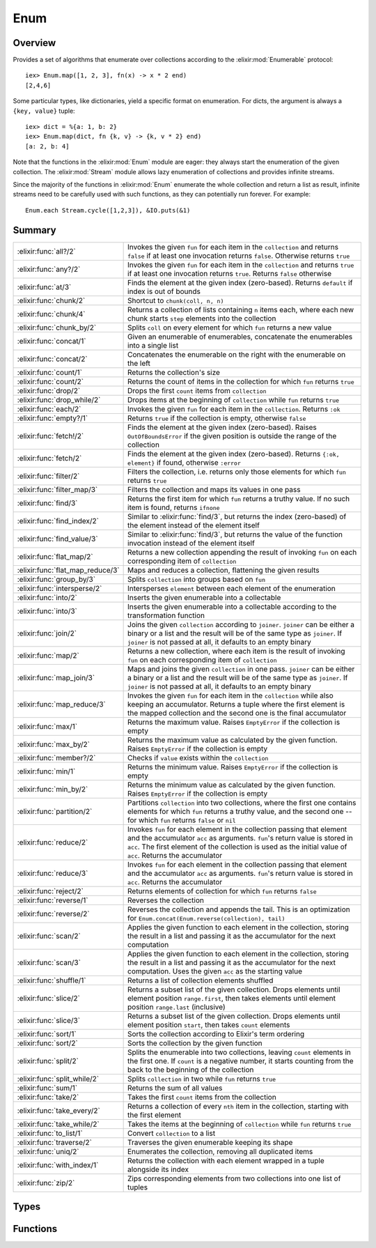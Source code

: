 Enum
==============================================================

.. elixir:module:: Enum

   :mtype: 

Overview
--------

Provides a set of algorithms that enumerate over collections according
to the :elixir:mod:`Enumerable` protocol:

::

    iex> Enum.map([1, 2, 3], fn(x) -> x * 2 end)
    [2,4,6]

Some particular types, like dictionaries, yield a specific format on
enumeration. For dicts, the argument is always a ``{key, value}`` tuple:

::

    iex> dict = %{a: 1, b: 2}
    iex> Enum.map(dict, fn {k, v} -> {k, v * 2} end)
    [a: 2, b: 4]

Note that the functions in the :elixir:mod:`Enum` module are eager: they always
start the enumeration of the given collection. The :elixir:mod:`Stream` module
allows lazy enumeration of collections and provides infinite streams.

Since the majority of the functions in :elixir:mod:`Enum` enumerate the whole
collection and return a list as result, infinite streams need to be
carefully used with such functions, as they can potentially run forever.
For example:

::

    Enum.each Stream.cycle([1,2,3]), &IO.puts(&1)






Summary
-------

================================ =
:elixir:func:`all?/2`            Invokes the given ``fun`` for each item in the ``collection`` and returns ``false`` if at least one invocation returns ``false``. Otherwise returns ``true`` 

:elixir:func:`any?/2`            Invokes the given ``fun`` for each item in the ``collection`` and returns ``true`` if at least one invocation returns ``true``. Returns ``false`` otherwise 

:elixir:func:`at/3`              Finds the element at the given index (zero-based). Returns ``default`` if index is out of bounds 

:elixir:func:`chunk/2`           Shortcut to ``chunk(coll, n, n)`` 

:elixir:func:`chunk/4`           Returns a collection of lists containing ``n`` items each, where each new chunk starts ``step`` elements into the collection 

:elixir:func:`chunk_by/2`        Splits ``coll`` on every element for which ``fun`` returns a new value 

:elixir:func:`concat/1`          Given an enumerable of enumerables, concatenate the enumerables into a single list 

:elixir:func:`concat/2`          Concatenates the enumerable on the right with the enumerable on the left 

:elixir:func:`count/1`           Returns the collection's size 

:elixir:func:`count/2`           Returns the count of items in the collection for which ``fun`` returns ``true`` 

:elixir:func:`drop/2`            Drops the first ``count`` items from ``collection`` 

:elixir:func:`drop_while/2`      Drops items at the beginning of ``collection`` while ``fun`` returns ``true`` 

:elixir:func:`each/2`            Invokes the given ``fun`` for each item in the ``collection``. Returns ``:ok`` 

:elixir:func:`empty?/1`          Returns ``true`` if the collection is empty, otherwise ``false`` 

:elixir:func:`fetch!/2`          Finds the element at the given index (zero-based). Raises ``OutOfBoundsError`` if the given position is outside the range of the collection 

:elixir:func:`fetch/2`           Finds the element at the given index (zero-based). Returns ``{:ok, element}`` if found, otherwise ``:error`` 

:elixir:func:`filter/2`          Filters the collection, i.e. returns only those elements for which ``fun`` returns ``true`` 

:elixir:func:`filter_map/3`      Filters the collection and maps its values in one pass 

:elixir:func:`find/3`            Returns the first item for which ``fun`` returns a truthy value. If no such item is found, returns ``ifnone`` 

:elixir:func:`find_index/2`      Similar to :elixir:func:`find/3`, but returns the index (zero-based) of the element instead of the element itself 

:elixir:func:`find_value/3`      Similar to :elixir:func:`find/3`, but returns the value of the function invocation instead of the element itself 

:elixir:func:`flat_map/2`        Returns a new collection appending the result of invoking ``fun`` on each corresponding item of ``collection`` 

:elixir:func:`flat_map_reduce/3` Maps and reduces a collection, flattening the given results 

:elixir:func:`group_by/3`        Splits ``collection`` into groups based on ``fun`` 

:elixir:func:`intersperse/2`     Intersperses ``element`` between each element of the enumeration 

:elixir:func:`into/2`            Inserts the given enumerable into a collectable 

:elixir:func:`into/3`            Inserts the given enumerable into a collectable according to the transformation function 

:elixir:func:`join/2`            Joins the given ``collection`` according to ``joiner``. ``joiner`` can be either a binary or a list and the result will be of the same type as ``joiner``. If ``joiner`` is not passed at all, it defaults to an empty binary 

:elixir:func:`map/2`             Returns a new collection, where each item is the result of invoking ``fun`` on each corresponding item of ``collection`` 

:elixir:func:`map_join/3`        Maps and joins the given ``collection`` in one pass. ``joiner`` can be either a binary or a list and the result will be of the same type as ``joiner``. If ``joiner`` is not passed at all, it defaults to an empty binary 

:elixir:func:`map_reduce/3`      Invokes the given ``fun`` for each item in the ``collection`` while also keeping an accumulator. Returns a tuple where the first element is the mapped collection and the second one is the final accumulator 

:elixir:func:`max/1`             Returns the maximum value. Raises ``EmptyError`` if the collection is empty 

:elixir:func:`max_by/2`          Returns the maximum value as calculated by the given function. Raises ``EmptyError`` if the collection is empty 

:elixir:func:`member?/2`         Checks if ``value`` exists within the ``collection`` 

:elixir:func:`min/1`             Returns the minimum value. Raises ``EmptyError`` if the collection is empty 

:elixir:func:`min_by/2`          Returns the minimum value as calculated by the given function. Raises ``EmptyError`` if the collection is empty 

:elixir:func:`partition/2`       Partitions ``collection`` into two collections, where the first one contains elements for which ``fun`` returns a truthy value, and the second one -- for which ``fun`` returns ``false`` or ``nil`` 

:elixir:func:`reduce/2`          Invokes ``fun`` for each element in the collection passing that element and the accumulator ``acc`` as arguments. ``fun``'s return value is stored in ``acc``. The first element of the collection is used as the initial value of ``acc``. Returns the accumulator 

:elixir:func:`reduce/3`          Invokes ``fun`` for each element in the collection passing that element and the accumulator ``acc`` as arguments. ``fun``'s return value is stored in ``acc``. Returns the accumulator 

:elixir:func:`reject/2`          Returns elements of collection for which ``fun`` returns ``false`` 

:elixir:func:`reverse/1`         Reverses the collection 

:elixir:func:`reverse/2`         Reverses the collection and appends the tail. This is an optimization for ``Enum.concat(Enum.reverse(collection), tail)`` 

:elixir:func:`scan/2`            Applies the given function to each element in the collection, storing the result in a list and passing it as the accumulator for the next computation 

:elixir:func:`scan/3`            Applies the given function to each element in the collection, storing the result in a list and passing it as the accumulator for the next computation. Uses the given ``acc`` as the starting value 

:elixir:func:`shuffle/1`         Returns a list of collection elements shuffled 

:elixir:func:`slice/2`           Returns a subset list of the given collection. Drops elements until element position ``range.first``, then takes elements until element position ``range.last`` (inclusive) 

:elixir:func:`slice/3`           Returns a subset list of the given collection. Drops elements until element position ``start``, then takes ``count`` elements 

:elixir:func:`sort/1`            Sorts the collection according to Elixir's term ordering 

:elixir:func:`sort/2`            Sorts the collection by the given function 

:elixir:func:`split/2`           Splits the enumerable into two collections, leaving ``count`` elements in the first one. If ``count`` is a negative number, it starts counting from the back to the beginning of the collection 

:elixir:func:`split_while/2`     Splits ``collection`` in two while ``fun`` returns ``true`` 

:elixir:func:`sum/1`             Returns the sum of all values 

:elixir:func:`take/2`            Takes the first ``count`` items from the collection 

:elixir:func:`take_every/2`      Returns a collection of every ``nth`` item in the collection, starting with the first element 

:elixir:func:`take_while/2`      Takes the items at the beginning of ``collection`` while ``fun`` returns ``true`` 

:elixir:func:`to_list/1`         Convert ``collection`` to a list 

:elixir:func:`traverse/2`        Traverses the given enumerable keeping its shape 

:elixir:func:`uniq/2`            Enumerates the collection, removing all duplicated items 

:elixir:func:`with_index/1`      Returns the collection with each element wrapped in a tuple alongside its index 

:elixir:func:`zip/2`             Zips corresponding elements from two collections into one list of tuples 
================================ =



Types
-----

.. elixir:type:: Enum.t/0

   :elixir:type:`t/0` :: :elixir:type:`Enumerable.t/0`
   

.. elixir:type:: Enum.element/0

   :elixir:type:`element/0` :: any
   

.. elixir:type:: Enum.index/0

   :elixir:type:`index/0` :: non_neg_integer
   

.. elixir:type:: Enum.default/0

   :elixir:type:`default/0` :: any
   





Functions
---------

.. elixir:function:: Enum.all?/2
   :sig: all?(collection, fun \\ fn x -> x end)


   Specs:
   
 
   * all?(:elixir:type:`t/0`, (:elixir:type:`element/0` -> as_boolean(term))) :: boolean
 

   
   Invokes the given ``fun`` for each item in the ``collection`` and
   returns ``false`` if at least one invocation returns ``false``.
   Otherwise returns ``true``.
   
   **Examples**
   
   ::
   
       iex> Enum.all?([2, 4, 6], fn(x) -> rem(x, 2) == 0 end)
       true
   
       iex> Enum.all?([2, 3, 4], fn(x) -> rem(x, 2) == 0 end)
       false
   
   If no function is given, it defaults to checking if all items in the
   collection evaluate to ``true``.
   
   ::
   
       iex> Enum.all?([1, 2, 3])
       true
   
       iex> Enum.all?([1, nil, 3])
       false
   
   
   

.. elixir:function:: Enum.any?/2
   :sig: any?(collection, fun \\ fn x -> x end)


   Specs:
   
 
   * any?(:elixir:type:`t/0`, (:elixir:type:`element/0` -> as_boolean(term))) :: boolean
 

   
   Invokes the given ``fun`` for each item in the ``collection`` and
   returns ``true`` if at least one invocation returns ``true``. Returns
   ``false`` otherwise.
   
   **Examples**
   
   ::
   
       iex> Enum.any?([2, 4, 6], fn(x) -> rem(x, 2) == 1 end)
       false
   
       iex> Enum.any?([2, 3, 4], fn(x) -> rem(x, 2) == 1 end)
       true
   
   If no function is given, it defaults to checking if at least one item in
   the collection evaluates to ``true``.
   
   ::
   
       iex> Enum.any?([false, false, false])
       false
   
       iex> Enum.any?([false, true, false])
       true
   
   
   

.. elixir:function:: Enum.at/3
   :sig: at(collection, n, default \\ nil)


   Specs:
   
 
   * at(:elixir:type:`t/0`, integer, :elixir:type:`default/0`) :: :elixir:type:`element/0` | :elixir:type:`default/0`
 

   
   Finds the element at the given index (zero-based). Returns ``default``
   if index is out of bounds.
   
   **Examples**
   
   ::
   
       iex> Enum.at([2, 4, 6], 0)
       2
   
       iex> Enum.at([2, 4, 6], 2)
       6
   
       iex> Enum.at([2, 4, 6], 4)
       nil
   
       iex> Enum.at([2, 4, 6], 4, :none)
       :none
   
   
   

.. elixir:function:: Enum.chunk/2
   :sig: chunk(coll, n)


   Specs:
   
 
   * chunk(:elixir:type:`t/0`, non_neg_integer) :: [[]]
 

   
   Shortcut to ``chunk(coll, n, n)``.
   
   

.. elixir:function:: Enum.chunk/4
   :sig: chunk(coll, n, step, pad \\ nil)


   Specs:
   
 
   * chunk(:elixir:type:`t/0`, non_neg_integer, non_neg_integer, :elixir:type:`t/0` | nil) :: [[]]
 

   
   Returns a collection of lists containing ``n`` items each, where each
   new chunk starts ``step`` elements into the collection.
   
   ``step`` is optional and, if not passed, defaults to ``n``, i.e. chunks
   do not overlap. If the final chunk does not have ``n`` elements to fill
   the chunk, elements are taken as necessary from ``pad`` if it was
   passed. If ``pad`` is passed and does not have enough elements to fill
   the chunk, then the chunk is returned anyway with less than ``n``
   elements. If ``pad`` is not passed at all or is ``nil``, then the
   partial chunk is discarded from the result.
   
   **Examples**
   
   ::
   
       iex> Enum.chunk([1, 2, 3, 4, 5, 6], 2)
       [[1, 2], [3, 4], [5, 6]]
   
       iex> Enum.chunk([1, 2, 3, 4, 5, 6], 3, 2)
       [[1, 2, 3], [3, 4, 5]]
   
       iex> Enum.chunk([1, 2, 3, 4, 5, 6], 3, 2, [7])
       [[1, 2, 3], [3, 4, 5], [5, 6, 7]]
   
       iex> Enum.chunk([1, 2, 3, 4, 5, 6], 3, 3, [])
       [[1, 2, 3], [4, 5, 6]]
   
   
   

.. elixir:function:: Enum.chunk_by/2
   :sig: chunk_by(coll, fun)


   Specs:
   
 
   * chunk_by(:elixir:type:`t/0`, (:elixir:type:`element/0` -> any)) :: [[]]
 

   
   Splits ``coll`` on every element for which ``fun`` returns a new value.
   
   **Examples**
   
   ::
   
       iex> Enum.chunk_by([1, 2, 2, 3, 4, 4, 6, 7, 7], &(rem(&1, 2) == 1))
       [[1], [2, 2], [3], [4, 4, 6], [7, 7]]
   
   
   

.. elixir:function:: Enum.concat/1
   :sig: concat(enumerables)


   Specs:
   
 
   * concat(:elixir:type:`t/0`) :: :elixir:type:`t/0`
 

   
   Given an enumerable of enumerables, concatenate the enumerables into a
   single list.
   
   **Examples**
   
   ::
   
       iex> Enum.concat([1..3, 4..6, 7..9])
       [1,2,3,4,5,6,7,8,9]
   
       iex> Enum.concat([[1, [2], 3], [4], [5, 6]])
       [1,[2],3,4,5,6]
   
   
   

.. elixir:function:: Enum.concat/2
   :sig: concat(left, right)


   Specs:
   
 
   * concat(:elixir:type:`t/0`, :elixir:type:`t/0`) :: :elixir:type:`t/0`
 

   
   Concatenates the enumerable on the right with the enumerable on the
   left.
   
   This function produces the same result as the :elixir:func:`Kernel.++/2` operator
   for lists.
   
   **Examples**
   
   ::
   
       iex> Enum.concat(1..3, 4..6)
       [1,2,3,4,5,6]
   
       iex> Enum.concat([1, 2, 3], [4, 5, 6])
       [1,2,3,4,5,6]
   
   
   

.. elixir:function:: Enum.count/1
   :sig: count(collection)


   Specs:
   
 
   * count(:elixir:type:`t/0`) :: non_neg_integer
 

   
   Returns the collection's size.
   
   **Examples**
   
   ::
   
       iex> Enum.count([1, 2, 3])
       3
   
   
   

.. elixir:function:: Enum.count/2
   :sig: count(collection, fun)


   Specs:
   
 
   * count(:elixir:type:`t/0`, (:elixir:type:`element/0` -> as_boolean(term))) :: non_neg_integer
 

   
   Returns the count of items in the collection for which ``fun`` returns
   ``true``.
   
   **Examples**
   
   ::
   
       iex> Enum.count([1, 2, 3, 4, 5], fn(x) -> rem(x, 2) == 0 end)
       2
   
   
   

.. elixir:function:: Enum.drop/2
   :sig: drop(collection, count)


   Specs:
   
 
   * drop(:elixir:type:`t/0`, integer) :: []
 

   
   Drops the first ``count`` items from ``collection``.
   
   If a negative value ``count`` is given, the last ``count`` values will
   be dropped. The collection is enumerated once to retrieve the proper
   index and the remaining calculation is performed from the end.
   
   **Examples**
   
   ::
   
       iex> Enum.drop([1, 2, 3], 2)
       [3]
   
       iex> Enum.drop([1, 2, 3], 10)
       []
   
       iex> Enum.drop([1, 2, 3], 0)
       [1,2,3]
   
       iex> Enum.drop([1, 2, 3], -1)
       [1,2]
   
   
   

.. elixir:function:: Enum.drop_while/2
   :sig: drop_while(collection, fun)


   Specs:
   
 
   * drop_while(:elixir:type:`t/0`, (:elixir:type:`element/0` -> as_boolean(term))) :: []
 

   
   Drops items at the beginning of ``collection`` while ``fun`` returns
   ``true``.
   
   **Examples**
   
   ::
   
       iex> Enum.drop_while([1, 2, 3, 4, 5], fn(x) -> x < 3 end)
       [3,4,5]
   
   
   

.. elixir:function:: Enum.each/2
   :sig: each(collection, fun)


   Specs:
   
 
   * each(:elixir:type:`t/0`, (:elixir:type:`element/0` -> any)) :: :ok
 

   
   Invokes the given ``fun`` for each item in the ``collection``. Returns
   ``:ok``.
   
   **Examples**
   
   ::
   
       Enum.each(["some", "example"], fn(x) -> IO.puts x end)
       "some"
       "example"
       #=> :ok
   
   
   

.. elixir:function:: Enum.empty?/1
   :sig: empty?(collection)


   Specs:
   
 
   * empty?(:elixir:type:`t/0`) :: boolean
 

   
   Returns ``true`` if the collection is empty, otherwise ``false``.
   
   **Examples**
   
   ::
   
       iex> Enum.empty?([])
       true
   
       iex> Enum.empty?([1, 2, 3])
       false
   
   
   

.. elixir:function:: Enum.fetch/2
   :sig: fetch(collection, n)


   Specs:
   
 
   * fetch(:elixir:type:`t/0`, integer) :: {:ok, :elixir:type:`element/0`} | :error
 

   
   Finds the element at the given index (zero-based). Returns
   ``{:ok, element}`` if found, otherwise ``:error``.
   
   A negative index can be passed, which means the collection is enumerated
   once and the index is counted from the end (i.e. ``-1`` fetches the last
   element).
   
   **Examples**
   
   ::
   
       iex> Enum.fetch([2, 4, 6], 0)
       {:ok, 2}
   
       iex> Enum.fetch([2, 4, 6], 2)
       {:ok, 6}
   
       iex> Enum.fetch([2, 4, 6], 4)
       :error
   
   
   

.. elixir:function:: Enum.fetch!/2
   :sig: fetch!(collection, n)


   Specs:
   
 
   * fetch!(:elixir:type:`t/0`, integer) :: :elixir:type:`element/0` | no_return
 

   
   Finds the element at the given index (zero-based). Raises
   ``OutOfBoundsError`` if the given position is outside the range of the
   collection.
   
   **Examples**
   
   ::
   
       iex> Enum.fetch!([2, 4, 6], 0)
       2
   
       iex> Enum.fetch!([2, 4, 6], 2)
       6
   
       iex> Enum.fetch!([2, 4, 6], 4)
       ** (Enum.OutOfBoundsError) out of bounds error
   
   
   

.. elixir:function:: Enum.filter/2
   :sig: filter(collection, fun)


   Specs:
   
 
   * filter(:elixir:type:`t/0`, (:elixir:type:`element/0` -> as_boolean(term))) :: []
 

   
   Filters the collection, i.e. returns only those elements for which
   ``fun`` returns ``true``.
   
   **Examples**
   
   ::
   
       iex> Enum.filter([1, 2, 3], fn(x) -> rem(x, 2) == 0 end)
       [2]
   
   
   

.. elixir:function:: Enum.filter_map/3
   :sig: filter_map(collection, filter, mapper)


   Specs:
   
 
   * filter_map(:elixir:type:`t/0`, (:elixir:type:`element/0` -> as_boolean(term)), (:elixir:type:`element/0` -> :elixir:type:`element/0`)) :: []
 

   
   Filters the collection and maps its values in one pass.
   
   **Examples**
   
   ::
   
       iex> Enum.filter_map([1, 2, 3], fn(x) -> rem(x, 2) == 0 end, &(&1 * 2))
       [4]
   
   
   

.. elixir:function:: Enum.find/3
   :sig: find(collection, ifnone \\ nil, fun)


   Specs:
   
 
   * find(:elixir:type:`t/0`, :elixir:type:`default/0`, (:elixir:type:`element/0` -> any)) :: :elixir:type:`element/0` | :elixir:type:`default/0`
 

   
   Returns the first item for which ``fun`` returns a truthy value. If no
   such item is found, returns ``ifnone``.
   
   **Examples**
   
   ::
   
       iex> Enum.find([2, 4, 6], fn(x) -> rem(x, 2) == 1 end)
       nil
   
       iex> Enum.find([2, 4, 6], 0, fn(x) -> rem(x, 2) == 1 end)
       0
   
       iex> Enum.find([2, 3, 4], fn(x) -> rem(x, 2) == 1 end)
       3
   
   
   

.. elixir:function:: Enum.find_index/2
   :sig: find_index(collection, fun)


   Specs:
   
 
   * find_index(:elixir:type:`t/0`, (:elixir:type:`element/0` -> any)) :: :elixir:type:`index/0` | nil
 

   
   Similar to :elixir:func:`find/3`, but returns the index (zero-based) of the element
   instead of the element itself.
   
   **Examples**
   
   ::
   
       iex> Enum.find_index([2, 4, 6], fn(x) -> rem(x, 2) == 1 end)
       nil
   
       iex> Enum.find_index([2, 3, 4], fn(x) -> rem(x, 2) == 1 end)
       1
   
   
   

.. elixir:function:: Enum.find_value/3
   :sig: find_value(collection, ifnone \\ nil, fun)


   Specs:
   
 
   * find_value(:elixir:type:`t/0`, any, (:elixir:type:`element/0` -> any)) :: any | nil
 

   
   Similar to :elixir:func:`find/3`, but returns the value of the function invocation
   instead of the element itself.
   
   **Examples**
   
   ::
   
       iex> Enum.find_value([2, 4, 6], fn(x) -> rem(x, 2) == 1 end)
       nil
   
       iex> Enum.find_value([2, 3, 4], fn(x) -> rem(x, 2) == 1 end)
       true
   
   
   

.. elixir:function:: Enum.flat_map/2
   :sig: flat_map(collection, fun)


   Specs:
   
 
   * flat_map(:elixir:type:`t/0`, (:elixir:type:`element/0` -> :elixir:type:`t/0`)) :: []
 

   
   Returns a new collection appending the result of invoking ``fun`` on
   each corresponding item of ``collection``.
   
   The given function should return an enumerable.
   
   **Examples**
   
   ::
   
       iex> Enum.flat_map([:a, :b, :c], fn(x) -> [x, x] end)
       [:a, :a, :b, :b, :c, :c]
   
       iex> Enum.flat_map([{1,3}, {4,6}], fn({x,y}) -> x..y end)
       [1, 2, 3, 4, 5, 6]
   
   
   

.. elixir:function:: Enum.flat_map_reduce/3
   :sig: flat_map_reduce(collection, acc, fun)


   Specs:
   
 
   * (flat_map_reduce(:elixir:type:`t/0`, acc, fun) :: {[any], any}) when fun: (:elixir:type:`element/0`, acc -> {:elixir:type:`t/0`, acc} | {:halt, acc}), acc: any
 

   
   Maps and reduces a collection, flattening the given results.
   
   It expects an accumulator and a function that receives each stream item
   and an accumulator, and must return a tuple containing a new stream
   (often a list) with the new accumulator or a tuple with ``:halt`` as
   first element and the accumulator as second.
   
   **Examples**
   
   ::
   
       iex> enum = 1..100
       iex> n = 3
       iex> Enum.flat_map_reduce(enum, 0, fn i, acc ->
       ...>   if acc < n, do: {[i], acc + 1}, else: {:halt, acc}
       ...> end)
       {[1,2,3], 3}
   
   
   

.. elixir:function:: Enum.group_by/3
   :sig: group_by(collection, dict \\ %{}, fun)


   Specs:
   
 
   * (group_by(:elixir:type:`t/0`, dict, (:elixir:type:`element/0` -> any)) :: dict) when dict: :elixir:type:`Dict.t/0`
 

   
   Splits ``collection`` into groups based on ``fun``.
   
   The result is a dict (by default a map) where each key is a group and
   each value is a list of elements from ``collection`` for which ``fun``
   returned that group. Ordering is not necessarily preserved.
   
   **Examples**
   
   ::
   
       iex> Enum.group_by(~w{ant buffalo cat dingo}, &String.length/1)
       %{3 => ["cat", "ant"], 7 => ["buffalo"], 5 => ["dingo"]}
   
   
   

.. elixir:function:: Enum.intersperse/2
   :sig: intersperse(collection, element)


   Specs:
   
 
   * intersperse(:elixir:type:`t/0`, :elixir:type:`element/0`) :: []
 

   
   Intersperses ``element`` between each element of the enumeration.
   
   Complexity: O(n)
   
   **Examples**
   
   ::
   
       iex> Enum.intersperse([1, 2, 3], 0)
       [1, 0, 2, 0, 3]
   
       iex> Enum.intersperse([1], 0)
       [1]
   
       iex> Enum.intersperse([], 0)
       []
   
   
   

.. elixir:function:: Enum.into/2
   :sig: into(collection, list)


   Specs:
   
 
   * into(:elixir:type:`Enumerable.t/0`, :elixir:type:`Collectable.t/0`) :: :elixir:type:`Collectable.t/0`
 

   
   Inserts the given enumerable into a collectable.
   
   **Examples**
   
   ::
   
       iex> Enum.into([1, 2], [0])
       [0, 1, 2]
   
       iex> Enum.into([a: 1, b: 2], %{})
       %{a: 1, b: 2}
   
   
   

.. elixir:function:: Enum.into/3
   :sig: into(collection, list, transform)


   Specs:
   
 
   * into(:elixir:type:`Enumerable.t/0`, :elixir:type:`Collectable.t/0`, (term -> term)) :: :elixir:type:`Collectable.t/0`
 

   
   Inserts the given enumerable into a collectable according to the
   transformation function.
   
   **Examples**
   
   ::
   
       iex> Enum.into([2, 3], [3], fn x -> x * 3 end)
       [3, 6, 9]
   
   
   

.. elixir:function:: Enum.join/2
   :sig: join(collection, joiner \\ "")


   Specs:
   
 
   * join(:elixir:type:`t/0`, :elixir:type:`String.t/0`) :: :elixir:type:`String.t/0`
 

   
   Joins the given ``collection`` according to ``joiner``. ``joiner`` can
   be either a binary or a list and the result will be of the same type as
   ``joiner``. If ``joiner`` is not passed at all, it defaults to an empty
   binary.
   
   All items in the collection must be convertible to a binary, otherwise
   an error is raised.
   
   **Examples**
   
   ::
   
       iex> Enum.join([1, 2, 3])
       "123"
   
       iex> Enum.join([1, 2, 3], " = ")
       "1 = 2 = 3"
   
   
   

.. elixir:function:: Enum.map/2
   :sig: map(collection, fun)


   Specs:
   
 
   * map(:elixir:type:`t/0`, (:elixir:type:`element/0` -> any)) :: []
 

   
   Returns a new collection, where each item is the result of invoking
   ``fun`` on each corresponding item of ``collection``.
   
   For dicts, the function expects a key-value tuple.
   
   **Examples**
   
   ::
   
       iex> Enum.map([1, 2, 3], fn(x) -> x * 2 end)
       [2, 4, 6]
   
       iex> Enum.map([a: 1, b: 2], fn({k, v}) -> {k, -v} end)
       [a: -1, b: -2]
   
   
   

.. elixir:function:: Enum.map_join/3
   :sig: map_join(collection, joiner \\ "", mapper)


   Specs:
   
 
   * map_join(:elixir:type:`t/0`, :elixir:type:`String.t/0`, (:elixir:type:`element/0` -> any)) :: :elixir:type:`String.t/0`
 

   
   Maps and joins the given ``collection`` in one pass. ``joiner`` can be
   either a binary or a list and the result will be of the same type as
   ``joiner``. If ``joiner`` is not passed at all, it defaults to an empty
   binary.
   
   All items in the collection must be convertible to a binary, otherwise
   an error is raised.
   
   **Examples**
   
   ::
   
       iex> Enum.map_join([1, 2, 3], &(&1 * 2))
       "246"
   
       iex> Enum.map_join([1, 2, 3], " = ", &(&1 * 2))
       "2 = 4 = 6"
   
   
   

.. elixir:function:: Enum.map_reduce/3
   :sig: map_reduce(collection, acc, fun)


   Specs:
   
 
   * map_reduce(:elixir:type:`t/0`, any, (:elixir:type:`element/0`, any -> any)) :: any
 

   
   Invokes the given ``fun`` for each item in the ``collection`` while also
   keeping an accumulator. Returns a tuple where the first element is the
   mapped collection and the second one is the final accumulator.
   
   For dicts, the first tuple element must be a ``{key, value}`` tuple.
   
   **Examples**
   
   ::
   
       iex> Enum.map_reduce([1, 2, 3], 0, fn(x, acc) -> {x * 2, x + acc} end)
       {[2, 4, 6], 6}
   
   
   

.. elixir:function:: Enum.max/1
   :sig: max(collection)


   Specs:
   
 
   * max(:elixir:type:`t/0`) :: :elixir:type:`element/0` | no_return
 

   
   Returns the maximum value. Raises ``EmptyError`` if the collection is
   empty.
   
   **Examples**
   
   ::
   
       iex> Enum.max([1, 2, 3])
       3
   
   
   

.. elixir:function:: Enum.max_by/2
   :sig: max_by(collection, fun)


   Specs:
   
 
   * max_by(:elixir:type:`t/0`, (:elixir:type:`element/0` -> any)) :: :elixir:type:`element/0` | no_return
 

   
   Returns the maximum value as calculated by the given function. Raises
   ``EmptyError`` if the collection is empty.
   
   **Examples**
   
   ::
   
       iex> Enum.max_by(["a", "aa", "aaa"], fn(x) -> String.length(x) end)
       "aaa"
   
   
   

.. elixir:function:: Enum.member?/2
   :sig: member?(collection, value)


   Specs:
   
 
   * member?(:elixir:type:`t/0`, :elixir:type:`element/0`) :: boolean
 

   
   Checks if ``value`` exists within the ``collection``.
   
   Membership is tested with the match (``===``) operator, although
   enumerables like ranges may include floats inside the given range.
   
   **Examples**
   
   ::
   
       iex> Enum.member?(1..10, 5)
       true
   
       iex> Enum.member?([:a, :b, :c], :d)
       false
   
   
   

.. elixir:function:: Enum.min/1
   :sig: min(collection)


   Specs:
   
 
   * min(:elixir:type:`t/0`) :: :elixir:type:`element/0` | no_return
 

   
   Returns the minimum value. Raises ``EmptyError`` if the collection is
   empty.
   
   **Examples**
   
   ::
   
       iex> Enum.min([1, 2, 3])
       1
   
   
   

.. elixir:function:: Enum.min_by/2
   :sig: min_by(collection, fun)


   Specs:
   
 
   * min_by(:elixir:type:`t/0`, (:elixir:type:`element/0` -> any)) :: :elixir:type:`element/0` | no_return
 

   
   Returns the minimum value as calculated by the given function. Raises
   ``EmptyError`` if the collection is empty.
   
   **Examples**
   
   ::
   
       iex> Enum.min_by(["a", "aa", "aaa"], fn(x) -> String.length(x) end)
       "a"
   
   
   

.. elixir:function:: Enum.partition/2
   :sig: partition(collection, fun)


   Specs:
   
 
   * partition(:elixir:type:`t/0`, (:elixir:type:`element/0` -> any)) :: {[], []}
 

   
   Partitions ``collection`` into two collections, where the first one
   contains elements for which ``fun`` returns a truthy value, and the
   second one -- for which ``fun`` returns ``false`` or ``nil``.
   
   **Examples**
   
   ::
   
       iex> Enum.partition([1, 2, 3], fn(x) -> rem(x, 2) == 0 end)
       {[2], [1,3]}
   
   
   

.. elixir:function:: Enum.reduce/2
   :sig: reduce(collection, fun)


   Specs:
   
 
   * reduce(:elixir:type:`t/0`, (:elixir:type:`element/0`, any -> any)) :: any
 

   
   Invokes ``fun`` for each element in the collection passing that element
   and the accumulator ``acc`` as arguments. ``fun``'s return value is
   stored in ``acc``. The first element of the collection is used as the
   initial value of ``acc``. Returns the accumulator.
   
   **Examples**
   
   ::
   
       iex> Enum.reduce([1, 2, 3, 4], fn(x, acc) -> x * acc end)
       24
   
   
   

.. elixir:function:: Enum.reduce/3
   :sig: reduce(collection, acc, fun)


   Specs:
   
 
   * reduce(:elixir:type:`t/0`, any, (:elixir:type:`element/0`, any -> any)) :: any
 

   
   Invokes ``fun`` for each element in the collection passing that element
   and the accumulator ``acc`` as arguments. ``fun``'s return value is
   stored in ``acc``. Returns the accumulator.
   
   **Examples**
   
   ::
   
       iex> Enum.reduce([1, 2, 3], 0, fn(x, acc) -> x + acc end)
       6
   
   
   

.. elixir:function:: Enum.reject/2
   :sig: reject(collection, fun)


   Specs:
   
 
   * reject(:elixir:type:`t/0`, (:elixir:type:`element/0` -> as_boolean(term))) :: []
 

   
   Returns elements of collection for which ``fun`` returns ``false``.
   
   **Examples**
   
   ::
   
       iex> Enum.reject([1, 2, 3], fn(x) -> rem(x, 2) == 0 end)
       [1, 3]
   
   
   

.. elixir:function:: Enum.reverse/1
   :sig: reverse(collection)


   Specs:
   
 
   * reverse(:elixir:type:`t/0`) :: []
 

   
   Reverses the collection.
   
   **Examples**
   
   ::
   
       iex> Enum.reverse([1, 2, 3])
       [3, 2, 1]
   
   
   

.. elixir:function:: Enum.reverse/2
   :sig: reverse(collection, tail)


   Specs:
   
 
   * reverse(:elixir:type:`t/0`, :elixir:type:`t/0`) :: []
 

   
   Reverses the collection and appends the tail. This is an optimization
   for ``Enum.concat(Enum.reverse(collection), tail)``.
   
   **Examples**
   
   ::
   
       iex> Enum.reverse([1, 2, 3], [4, 5, 6])
       [3, 2, 1, 4, 5, 6]
   
   
   

.. elixir:function:: Enum.scan/2
   :sig: scan(enum, fun)


   Specs:
   
 
   * scan(:elixir:type:`t/0`, (:elixir:type:`element/0`, any -> any)) :: []
 

   
   Applies the given function to each element in the collection, storing
   the result in a list and passing it as the accumulator for the next
   computation.
   
   **Examples**
   
   ::
   
       iex> Enum.scan(1..5, &(&1 + &2))
       [1,3,6,10,15]
   
   
   

.. elixir:function:: Enum.scan/3
   :sig: scan(enum, acc, fun)


   Specs:
   
 
   * scan(:elixir:type:`t/0`, any, (:elixir:type:`element/0`, any -> any)) :: []
 

   
   Applies the given function to each element in the collection, storing
   the result in a list and passing it as the accumulator for the next
   computation. Uses the given ``acc`` as the starting value.
   
   **Examples**
   
   ::
   
       iex> Enum.scan(1..5, 0, &(&1 + &2))
       [1,3,6,10,15]
   
   
   

.. elixir:function:: Enum.shuffle/1
   :sig: shuffle(collection)


   Specs:
   
 
   * shuffle(:elixir:type:`t/0`) :: []
 

   
   Returns a list of collection elements shuffled.
   
   Notice that you need to explicitly call `[`:random.seed/1`](http://www.erlang.org/doc/man/random.html#seed-1)` and set a
   seed value for the random algorithm. Otherwise, the default seed will be
   set which will always return the same result. For example, one could do
   the following to set a seed dynamically:
   
   ::
   
       :random.seed(:erlang.now)
   
   **Examples**
   
   ::
   
       iex> Enum.shuffle([1, 2, 3])
       [3, 2, 1]
       iex> Enum.shuffle([1, 2, 3])
       [3, 1, 2]
   
   
   

.. elixir:function:: Enum.slice/2
   :sig: slice(coll, arg2)


   Specs:
   
 
   * slice(:elixir:type:`t/0`, :elixir:type:`Range.t/0`) :: []
 

   
   Returns a subset list of the given collection. Drops elements until
   element position ``range.first``, then takes elements until element
   position ``range.last`` (inclusive).
   
   Positions are calculated by adding the number of items in the collection
   to negative positions (so position -3 in a collection with count 5
   becomes position 2).
   
   The first position (after adding count to negative positions) must be
   smaller or equal to the last position.
   
   **Examples**
   
   ::
   
       iex> Enum.slice(1..100, 5..10)
       [6, 7, 8, 9, 10, 11]
   
   
   

.. elixir:function:: Enum.slice/3
   :sig: slice(coll, start, count)


   Specs:
   
 
   * slice(:elixir:type:`t/0`, integer, non_neg_integer) :: []
 

   
   Returns a subset list of the given collection. Drops elements until
   element position ``start``, then takes ``count`` elements.
   
   **Examples**
   
   ::
   
       iex> Enum.slice(1..100, 5, 10)
       [6, 7, 8, 9, 10, 11, 12, 13, 14, 15]
   
   
   

.. elixir:function:: Enum.sort/1
   :sig: sort(collection)


   Specs:
   
 
   * sort(:elixir:type:`t/0`) :: []
 

   
   Sorts the collection according to Elixir's term ordering.
   
   Uses the merge sort algorithm.
   
   **Examples**
   
   ::
   
       iex> Enum.sort([3, 2, 1])
       [1, 2, 3]
   
   
   

.. elixir:function:: Enum.sort/2
   :sig: sort(collection, fun)


   Specs:
   
 
   * sort(:elixir:type:`t/0`, (:elixir:type:`element/0`, :elixir:type:`element/0` -> boolean)) :: []
 

   
   Sorts the collection by the given function.
   
   This function uses the merge sort algorithm. The given function must
   return false if the first argument is less than right one.
   
   **Examples**
   
   ::
   
       iex> Enum.sort([1, 2, 3], &(&1 > &2))
       [3, 2, 1]
   
   The sorting algorithm will be stable as long as the given function
   returns true for values considered equal:
   
   ::
   
       iex> Enum.sort ["some", "kind", "of", "monster"], &(byte_size(&1) <= byte_size(&2))
       ["of", "some", "kind", "monster"]
   
   If the function does not return true, the sorting is not stable and the
   order of equal terms may be shuffled:
   
   ::
   
       iex> Enum.sort ["some", "kind", "of", "monster"], &(byte_size(&1) < byte_size(&2))
       ["of", "kind", "some", "monster"]
   
   
   

.. elixir:function:: Enum.split/2
   :sig: split(collection, count)


   Specs:
   
 
   * split(:elixir:type:`t/0`, integer) :: {[], []}
 

   
   Splits the enumerable into two collections, leaving ``count`` elements
   in the first one. If ``count`` is a negative number, it starts counting
   from the back to the beginning of the collection.
   
   Be aware that a negative ``count`` implies the collection will be
   enumerated twice: once to calculate the position, and a second time to
   do the actual splitting.
   
   **Examples**
   
   ::
   
       iex> Enum.split([1, 2, 3], 2)
       {[1,2], [3]}
   
       iex> Enum.split([1, 2, 3], 10)
       {[1,2,3], []}
   
       iex> Enum.split([1, 2, 3], 0)
       {[], [1,2,3]}
   
       iex> Enum.split([1, 2, 3], -1)
       {[1,2], [3]}
   
       iex> Enum.split([1, 2, 3], -5)
       {[], [1,2,3]}
   
   
   

.. elixir:function:: Enum.split_while/2
   :sig: split_while(collection, fun)


   Specs:
   
 
   * split_while(:elixir:type:`t/0`, (:elixir:type:`element/0` -> as_boolean(term))) :: {[], []}
 

   
   Splits ``collection`` in two while ``fun`` returns ``true``.
   
   **Examples**
   
   ::
   
       iex> Enum.split_while([1, 2, 3, 4], fn(x) -> x < 3 end)
       {[1, 2], [3, 4]}
   
   
   

.. elixir:function:: Enum.sum/1
   :sig: sum(collection)


   Specs:
   
 
   * sum(:elixir:type:`t/0`) :: number
 

   
   Returns the sum of all values.
   
   Raises :elixir:mod:`ArithmeticError` if collection contains a non-numeric value.
   
   **Examples**
   
   ::
   
       iex> Enum.sum([1, 2, 3])
       6
   
   
   

.. elixir:function:: Enum.take/2
   :sig: take(collection, count)


   Specs:
   
 
   * take(:elixir:type:`t/0`, integer) :: []
 

   
   Takes the first ``count`` items from the collection.
   
   If a negative ``count`` is given, the last ``count`` values will be
   taken. For such, the collection is fully enumerated keeping up to
   ``2 * count`` elements in memory. Once the end of the collection is
   reached, the last ``count`` elements are returned.
   
   **Examples**
   
   ::
   
       iex> Enum.take([1, 2, 3], 2)
       [1,2]
   
       iex> Enum.take([1, 2, 3], 10)
       [1,2,3]
   
       iex> Enum.take([1, 2, 3], 0)
       []
   
       iex> Enum.take([1, 2, 3], -1)
       [3]
   
   
   

.. elixir:function:: Enum.take_every/2
   :sig: take_every(collection, nth)


   Specs:
   
 
   * take_every(:elixir:type:`t/0`, integer) :: []
 

   
   Returns a collection of every ``nth`` item in the collection, starting
   with the first element.
   
   **Examples**
   
   ::
   
       iex> Enum.take_every(1..10, 2)
       [1, 3, 5, 7, 9]
   
   
   

.. elixir:function:: Enum.take_while/2
   :sig: take_while(collection, fun)


   Specs:
   
 
   * take_while(:elixir:type:`t/0`, (:elixir:type:`element/0` -> as_boolean(term))) :: []
 

   
   Takes the items at the beginning of ``collection`` while ``fun`` returns
   ``true``.
   
   **Examples**
   
   ::
   
       iex> Enum.take_while([1, 2, 3], fn(x) -> x < 3 end)
       [1, 2]
   
   
   

.. elixir:function:: Enum.to_list/1
   :sig: to_list(collection)


   Specs:
   
 
   * to_list(:elixir:type:`t/0`) :: [term]
 

   
   Convert ``collection`` to a list.
   
   **Examples**
   
   ::
   
       iex> Enum.to_list(1 .. 3)
       [1, 2, 3]
   
   
   

.. elixir:function:: Enum.traverse/2
   :sig: traverse(collection, transform)


   Specs:
   
 
   * traverse(:elixir:type:`Enumerable.t/0`, (term -> term)) :: :elixir:type:`Collectable.t/0`
 

   
   Traverses the given enumerable keeping its shape.
   
   It also expects the enumerable to implement the :elixir:mod:`Collectable`
   protocol.
   
   **Examples**
   
   ::
   
       iex> Enum.traverse(%{a: 1, b: 2}, fn {k, v} -> {k, v * 2} end)
       %{a: 2, b: 4}
   
   
   

.. elixir:function:: Enum.uniq/2
   :sig: uniq(collection, fun \\ fn x -> x end)


   Specs:
   
 
   * uniq(:elixir:type:`t/0`, (:elixir:type:`element/0` -> term)) :: []
 

   
   Enumerates the collection, removing all duplicated items.
   
   **Examples**
   
   ::
   
       iex> Enum.uniq([1, 2, 3, 2, 1])
       [1, 2, 3]
   
       iex> Enum.uniq([{1, :x}, {2, :y}, {1, :z}], fn {x, _} -> x end)
       [{1,:x}, {2,:y}]
   
   
   

.. elixir:function:: Enum.with_index/1
   :sig: with_index(collection)


   Specs:
   
 
   * with_index(:elixir:type:`t/0`) :: [{:elixir:type:`element/0`, non_neg_integer}]
 

   
   Returns the collection with each element wrapped in a tuple alongside
   its index.
   
   **Examples**
   
   ::
   
       iex> Enum.with_index [1,2,3]
       [{1,0},{2,1},{3,2}]
   
   
   

.. elixir:function:: Enum.zip/2
   :sig: zip(coll1, coll2)


   Specs:
   
 
   * zip(:elixir:type:`t/0`, :elixir:type:`t/0`) :: [{any, any}]
 

   
   Zips corresponding elements from two collections into one list of
   tuples.
   
   The zipping finishes as soon as any enumerable completes.
   
   **Examples**
   
   ::
   
       iex> Enum.zip([1, 2, 3], [:a, :b, :c])
       [{1,:a},{2,:b},{3,:c}]
   
       iex> Enum.zip([1,2,3,4,5], [:a, :b, :c])
       [{1,:a},{2,:b},{3,:c}]
   
   
   







